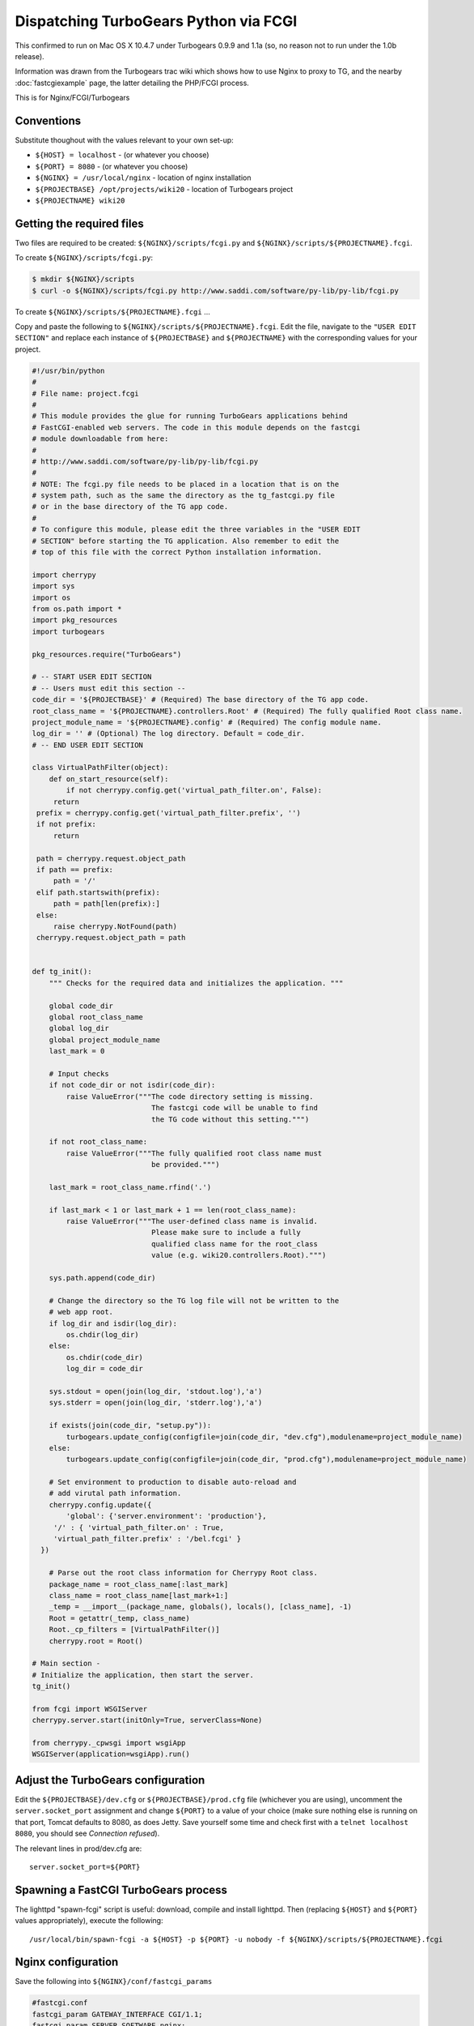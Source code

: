 Dispatching TurboGears Python via FCGI
======================================

This confirmed to run on Mac OS X 10.4.7 under Turbogears 0.9.9 and 1.1a (so, no reason not to run under the 1.0b release).


Information was drawn from the Turbogears trac wiki which shows how to use Nginx to proxy to TG, and the nearby :doc:`fastcgiexample`  page, the latter detailing the PHP/FCGI process.

.. 
   Dead link
   `Turbogears trac wiki <http://trac.turbogears.org/turbogears/wiki/NginxIntegration>`_
   
This is for Nginx/FCGI/Turbogears



Conventions
-----------
Substitute thoughout with the values relevant to your own set-up:

- ``${HOST} = localhost`` - (or whatever you choose)
- ``${PORT} = 8080`` - (or whatever you choose)
- ``${NGINX} = /usr/local/nginx`` - location of nginx installation
- ``${PROJECTBASE} /opt/projects/wiki20`` - location of Turbogears project
- ``${PROJECTNAME} wiki20``



Getting the required files
--------------------------
Two files are required to be created: ``${NGINX}/scripts/fcgi.py`` and ``${NGINX}/scripts/${PROJECTNAME}.fcgi``.

To create ``${NGINX}/scripts/fcgi.py``:

.. code-block:: bash

  $ mkdir ${NGINX}/scripts 
  $ curl -o ${NGINX}/scripts/fcgi.py http://www.saddi.com/software/py-lib/py-lib/fcgi.py


To create ``${NGINX}/scripts/${PROJECTNAME}.fcgi`` ...

Copy and paste the following to ``${NGINX}/scripts/${PROJECTNAME}.fcgi``. 
Edit the file, navigate to the ``"USER EDIT SECTION"`` and replace each instance of ``${PROJECTBASE}`` and ``${PROJECTNAME}`` with the corresponding values for your project.

.. code-block:: python

  #!/usr/bin/python
  #
  # File name: project.fcgi
  #
  # This module provides the glue for running TurboGears applications behind
  # FastCGI-enabled web servers. The code in this module depends on the fastcgi
  # module downloadable from here:
  #
  # http://www.saddi.com/software/py-lib/py-lib/fcgi.py
  #
  # NOTE: The fcgi.py file needs to be placed in a location that is on the
  # system path, such as the same the directory as the tg_fastcgi.py file
  # or in the base directory of the TG app code.
  #
  # To configure this module, please edit the three variables in the "USER EDIT
  # SECTION" before starting the TG application. Also remember to edit the
  # top of this file with the correct Python installation information.

  import cherrypy
  import sys
  import os
  from os.path import *
  import pkg_resources
  import turbogears

  pkg_resources.require("TurboGears")

  # -- START USER EDIT SECTION
  # -- Users must edit this section --
  code_dir = '${PROJECTBASE}' # (Required) The base directory of the TG app code.
  root_class_name = '${PROJECTNAME}.controllers.Root' # (Required) The fully qualified Root class name.
  project_module_name = '${PROJECTNAME}.config' # (Required) The config module name.
  log_dir = '' # (Optional) The log directory. Default = code_dir.
  # -- END USER EDIT SECTION

  class VirtualPathFilter(object):
      def on_start_resource(self):
          if not cherrypy.config.get('virtual_path_filter.on', False):
       return
   prefix = cherrypy.config.get('virtual_path_filter.prefix', '')
   if not prefix:
       return

   path = cherrypy.request.object_path
   if path == prefix:
       path = '/'
   elif path.startswith(prefix):
       path = path[len(prefix):]
   else:
       raise cherrypy.NotFound(path)
   cherrypy.request.object_path = path


  def tg_init():
      """ Checks for the required data and initializes the application. """

      global code_dir
      global root_class_name
      global log_dir
      global project_module_name
      last_mark = 0

      # Input checks
      if not code_dir or not isdir(code_dir):
          raise ValueError("""The code directory setting is missing.
                              The fastcgi code will be unable to find
                              the TG code without this setting.""")

      if not root_class_name:
          raise ValueError("""The fully qualified root class name must
                              be provided.""")

      last_mark = root_class_name.rfind('.')
      
      if last_mark < 1 or last_mark + 1 == len(root_class_name):
          raise ValueError("""The user-defined class name is invalid.
                              Please make sure to include a fully
                              qualified class name for the root_class
                              value (e.g. wiki20.controllers.Root).""")

      sys.path.append(code_dir)

      # Change the directory so the TG log file will not be written to the
      # web app root.
      if log_dir and isdir(log_dir):
          os.chdir(log_dir)
      else:
          os.chdir(code_dir)
          log_dir = code_dir

      sys.stdout = open(join(log_dir, 'stdout.log'),'a')
      sys.stderr = open(join(log_dir, 'stderr.log'),'a')

      if exists(join(code_dir, "setup.py")):
          turbogears.update_config(configfile=join(code_dir, "dev.cfg"),modulename=project_module_name)
      else:
          turbogears.update_config(configfile=join(code_dir, "prod.cfg"),modulename=project_module_name)

      # Set environment to production to disable auto-reload and
      # add virutal path information.
      cherrypy.config.update({
          'global': {'server.environment': 'production'},
       '/' : { 'virtual_path_filter.on' : True,
       'virtual_path_filter.prefix' : '/bel.fcgi' }
    })

      # Parse out the root class information for Cherrypy Root class.
      package_name = root_class_name[:last_mark]
      class_name = root_class_name[last_mark+1:]
      _temp = __import__(package_name, globals(), locals(), [class_name], -1)
      Root = getattr(_temp, class_name)
      Root._cp_filters = [VirtualPathFilter()]
      cherrypy.root = Root()

  # Main section -
  # Initialize the application, then start the server.
  tg_init()

  from fcgi import WSGIServer
  cherrypy.server.start(initOnly=True, serverClass=None)

  from cherrypy._cpwsgi import wsgiApp
  WSGIServer(application=wsgiApp).run()



Adjust the TurboGears configuration
-----------------------------------
Edit the ``${PROJECTBASE}/dev.cfg`` or ``${PROJECTBASE}/prod.cfg`` file (whichever you are using), uncomment the ``server.socket_port`` assignment and change ``${PORT}`` to a value of your choice 
(make sure nothing else is running on that port, Tomcat defaults to 8080, as does Jetty. Save yourself some time and check first with a ``telnet localhost 8080``, you should see *Connection refused*).

The relevant lines in prod/dev.cfg are::

  server.socket_port=${PORT}



Spawning a FastCGI TurboGears process
-------------------------------------
The lighttpd "spawn-fcgi" script is useful: download, compile and install lighttpd. 
Then (replacing ``${HOST}`` and ``${PORT}`` values appropriately), execute the following::

  /usr/local/bin/spawn-fcgi -a ${HOST} -p ${PORT} -u nobody -f ${NGINX}/scripts/${PROJECTNAME}.fcgi



Nginx configuration
-------------------
Save the following into ``${NGINX}/conf/fastcgi_params``

.. code-block:: nginx

  #fastcgi.conf
  fastcgi_param GATEWAY_INTERFACE CGI/1.1;
  fastcgi_param SERVER_SOFTWARE nginx;

  fastcgi_param QUERY_STRING $query_string;
  fastcgi_param REQUEST_METHOD $request_method;
  fastcgi_param CONTENT_TYPE $content_type;
  fastcgi_param CONTENT_LENGTH $content_length;

  fastcgi_param SCRIPT_NAME $fastcgi_script_name;
  fastcgi_param REQUEST_URI $request_uri;
  fastcgi_param DOCUMENT_URI $document_uri;
  fastcgi_param DOCUMENT_ROOT $document_root;
  fastcgi_param SERVER_PROTOCOL $server_protocol;

  fastcgi_param REMOTE_ADDR $remote_addr;
  fastcgi_param REMOTE_PORT $remote_port;
  fastcgi_param SERVER_ADDR $server_addr;
  fastcgi_param SERVER_PORT $server_port;
  fastcgi_param SERVER_NAME $server_name;

Add the following to the server section of the ``${NGINX}/conf/nginx.conf`` configuration file, changing ``${HOST}`` and ``${PORT}`` as appropriate:

.. code-block:: nginx

  # static files
  location ~ ^/(images|javascript|js|css|flash|media|static)/ {
    root ${PROJECTBASE}/${PROJECTNAME}/static;
  }

  location = /favicon.ico {
    root ${PROJECTBASE}/${PROJECTNAME}/static/images;
  }

  # pass all requests to FastCGI TG server listening on ${HOST}:${PORT}
  #
  location / {
    fastcgi_pass ${HOST}:${PORT};
    fastcgi_index index;
    fastcgi_param SCRIPT_FILENAME /scripts$fastcgi_script_name;
    include conf/fastcgi_params;
 }
 


Starting Nginx
--------------
Start nginx with ``${NGINX}/sbin/nginx``. 
Point your browser to ``http://${HOST}:${PORT}/``, your Turboears project should be serving via FastCGI. 
If so... congratulations.



Performance test software
-------------------------
Basic but usefully free http://www.hpl.hp.com/research/linux/httperf/

Good luck.

.. note:: I left the IP address as ``0.0.0.0`` because it worked for me, whereas ``127.0.0.1`` did not. 
  If you're experiencing difficulties connecting to ``0.0.0.0:8080``, these are both alternative options: ``localhost:8080``, ``127.0.0.1:8080``.
